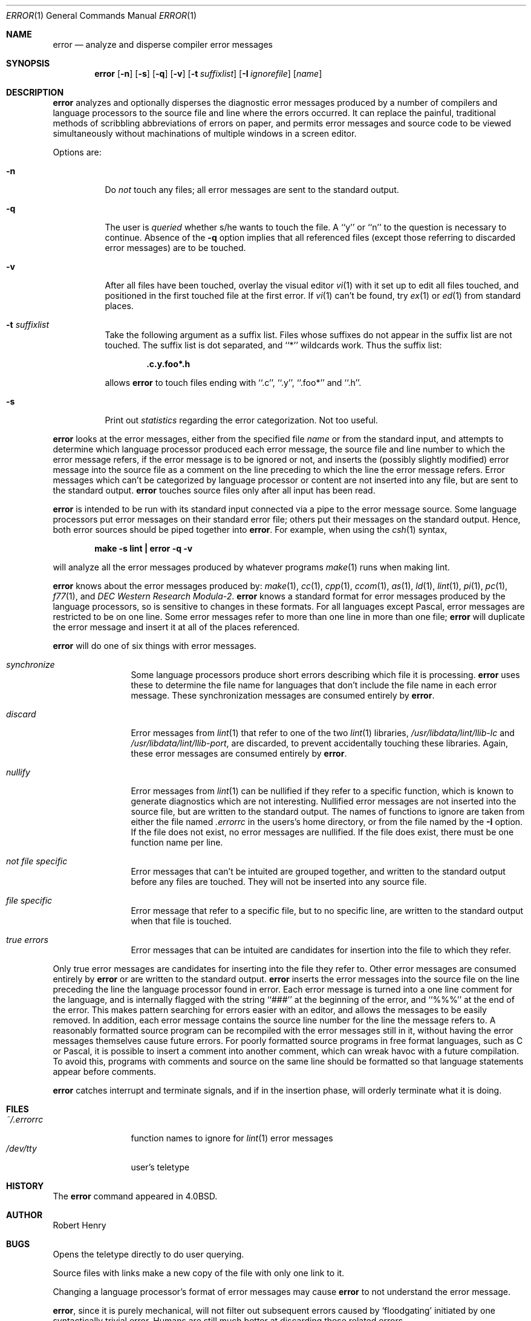 .\"	$OpenBSD: error.1,v 1.6 1999/06/05 01:21:24 aaron Exp $
.\"	$NetBSD: error.1,v 1.3 1995/09/02 06:15:20 jtc Exp $
.\"
.\" Copyright (c) 1980, 1990, 1993
.\"	The Regents of the University of California.  All rights reserved.
.\"
.\" Redistribution and use in source and binary forms, with or without
.\" modification, are permitted provided that the following conditions
.\" are met:
.\" 1. Redistributions of source code must retain the above copyright
.\"    notice, this list of conditions and the following disclaimer.
.\" 2. Redistributions in binary form must reproduce the above copyright
.\"    notice, this list of conditions and the following disclaimer in the
.\"    documentation and/or other materials provided with the distribution.
.\" 3. All advertising materials mentioning features or use of this software
.\"    must display the following acknowledgement:
.\"	This product includes software developed by the University of
.\"	California, Berkeley and its contributors.
.\" 4. Neither the name of the University nor the names of its contributors
.\"    may be used to endorse or promote products derived from this software
.\"    without specific prior written permission.
.\"
.\" THIS SOFTWARE IS PROVIDED BY THE REGENTS AND CONTRIBUTORS ``AS IS'' AND
.\" ANY EXPRESS OR IMPLIED WARRANTIES, INCLUDING, BUT NOT LIMITED TO, THE
.\" IMPLIED WARRANTIES OF MERCHANTABILITY AND FITNESS FOR A PARTICULAR PURPOSE
.\" ARE DISCLAIMED.  IN NO EVENT SHALL THE REGENTS OR CONTRIBUTORS BE LIABLE
.\" FOR ANY DIRECT, INDIRECT, INCIDENTAL, SPECIAL, EXEMPLARY, OR CONSEQUENTIAL
.\" DAMAGES (INCLUDING, BUT NOT LIMITED TO, PROCUREMENT OF SUBSTITUTE GOODS
.\" OR SERVICES; LOSS OF USE, DATA, OR PROFITS; OR BUSINESS INTERRUPTION)
.\" HOWEVER CAUSED AND ON ANY THEORY OF LIABILITY, WHETHER IN CONTRACT, STRICT
.\" LIABILITY, OR TORT (INCLUDING NEGLIGENCE OR OTHERWISE) ARISING IN ANY WAY
.\" OUT OF THE USE OF THIS SOFTWARE, EVEN IF ADVISED OF THE POSSIBILITY OF
.\" SUCH DAMAGE.
.\"
.\"	@(#)error.1	8.1 (Berkeley) 6/6/93
.\"
.Dd June 6, 1993
.Dt ERROR 1
.Os
.Sh NAME
.Nm error
.Nd analyze and disperse compiler error messages
.Sh SYNOPSIS
.Nm error
.Op Fl n
.Op Fl s
.Op Fl q
.Op Fl v
.Op Fl t Ar suffixlist
.Op Fl I Ar ignorefile
.Op Ar name
.Sh DESCRIPTION
.Nm error
analyzes and optionally disperses the diagnostic error messages
produced by a number of compilers and language processors to the source
file and line where the errors occurred.  It can replace the painful,
traditional methods of scribbling abbreviations of errors on paper, and
permits error messages and source code to be viewed simultaneously
without machinations of multiple windows in a screen editor.
.Pp
Options are:
.Bl -tag -width Ds
.It Fl n
Do
.Em not
touch any files; all error messages are sent to the
standard output.
.It Fl q
The user is
.Ar queried
whether s/he wants to touch the file.
A ``y'' or ``n'' to the question is necessary to continue.
Absence of the
.Fl q
option implies that all referenced files
(except those referring to discarded error messages)
are to be touched.
.It Fl v
After all files have been touched,
overlay the visual editor
.Xr \&vi 1
with it set up to edit all files touched,
and positioned in the first touched file at the first error.
If
.Xr \&vi 1
can't be found, try
.Xr \&ex 1
or
.Xr \&ed 1
from standard places.
.It Fl t Ar suffixlist
Take the following argument as a suffix list.
Files whose suffixes do not appear in the suffix list are not touched.
The suffix list is dot separated, and ``*'' wildcards work.
Thus the suffix list:
.Pp
.Dl ".c.y.foo*.h"
.Pp
allows
.Nm error
to touch files ending with ``.c'', ``.y'', ``.foo*'' and ``.h''.
.It Fl s
Print out
.Em statistics
regarding the error categorization.
Not too useful.
.El
.Pp
.Nm error
looks at the error messages,
either from the specified file
.Ar name
or from the standard input,
and attempts to determine which
language processor produced each error message,
the source file and line number to which the error message refers,
if the error message is to be ignored or not,
and inserts the (possibly slightly modified) error message into
the source file as a comment on the line preceding to which the
line the error message refers.
Error messages which can't be categorized by language processor
or content are not inserted into any file,
but are sent to the standard output.
.Nm error
touches source files only after all input has been read.
.Pp
.Nm error
is intended to be run
with its standard input
connected via a pipe to the error message source.
Some language processors put error messages on their standard error file;
others put their messages on the standard output.
Hence, both error sources should be piped together into
.Nm error .
For example, when using the
.Xr csh 1
syntax,
.Pp
.Dl make \-s lint \&| error \-q \-v
.Pp
will analyze all the error messages produced
by whatever programs
.Xr make 1
runs when making lint.
.Pp
.Nm error
knows about the error messages produced by:
.Xr make 1 ,
.Xr \&cc 1 ,
.Xr cpp 1 ,
.Xr ccom 1 ,
.Xr \&as 1 ,
.Xr \&ld 1 ,
.Xr lint 1 ,
.Xr \&pi 1 ,
.Xr \&pc 1 ,
.Xr f77 1 ,
and
.Em DEC Western Research Modula\-2 .
.Nm error
knows a standard format for error messages produced by
the language processors,
so is sensitive to changes in these formats.
For all languages except Pascal,
error messages are restricted to be on one line.
Some error messages refer to more than one line in more than
one file;
.Nm error
will duplicate the error message and insert it at
all of the places referenced.
.Pp
.Nm error
will do one of six things with error messages.
.Bl -tag -width Em synchronize
.It Em synchronize
Some language processors produce short errors describing
which file it is processing.
.Nm error
uses these to determine the file name for languages that
don't include the file name in each error message.
These synchronization messages are consumed entirely by
.Nm error .
.It Em discard
Error messages from
.Xr lint 1
that refer to one of the two
.Xr lint 1
libraries,
.Pa /usr/libdata/lint/llib-lc
and
.Pa /usr/libdata/lint/llib-port ,
are discarded,
to prevent accidentally touching these libraries.
Again, these error messages are consumed entirely by
.Nm error .
.It Em nullify
Error messages from
.Xr lint 1
can be nullified if they refer to a specific function,
which is known to generate diagnostics which are not interesting.
Nullified error messages are not inserted into the source file,
but are written to the standard output.
The names of functions to ignore are taken from
either the file named
.Pa .errorrc
in the users's home directory,
or from the file named by the
.Fl I
option.
If the file does not exist,
no error messages are nullified.
If the file does exist, there must be one function
name per line.
.It Em not file specific
Error messages that can't be intuited are grouped together,
and written to the standard output before any files are touched.
They will not be inserted into any source file.
.It Em file specific
Error message that refer to a specific file,
but to no specific line,
are written to the standard output when
that file is touched.
.It Em true errors
Error messages that can be intuited are candidates for
insertion into the file to which they refer.
.El
.Pp
Only true error messages are candidates for inserting into
the file they refer to.
Other error messages are consumed entirely by
.Nm error
or are written to the standard output.
.Nm error
inserts the error messages into the source file on the line
preceding the line the language processor found in error.
Each error message is turned into a one line comment for the
language,
and is internally flagged
with the string ``###'' at
the beginning of the error,
and ``%%%'' at the end of the error.
This makes pattern searching for errors easier with an editor,
and allows the messages to be easily removed.
In addition, each error message contains the source line number
for the line the message refers to.
A reasonably formatted source program can be recompiled
with the error messages still in it,
without having the error messages themselves cause future errors.
For poorly formatted source programs in free format languages,
such as C or Pascal,
it is possible to insert a comment into another comment,
which can wreak havoc with a future compilation.
To avoid this, programs with comments and source
on the same line should be formatted
so that language statements appear before comments.
.Pp
.Nm error
catches interrupt and terminate signals,
and if in the insertion phase,
will orderly terminate what it is doing.
.Sh FILES
.Bl -tag -width ~/.errorrc -compact
.It Pa ~/.errorrc
function names to ignore for
.Xr lint 1
error messages
.It Pa /dev/tty
user's teletype
.El
.Sh HISTORY
The
.Nm error
command
appeared in
.Bx 4.0 .
.Sh AUTHOR
Robert Henry
.Sh BUGS
Opens the teletype directly to do user querying.
.Pp
Source files with links make a new copy of the file with
only one link to it.
.Pp
Changing a language processor's format of error messages
may cause
.Nm error
to not understand the error message.
.Pp
.Nm error ,
since it is purely mechanical,
will not filter out subsequent errors caused by `floodgating'
initiated by one syntactically trivial error.
Humans are still much better at discarding these related errors.
.Pp
Pascal error messages belong after the lines affected
(error puts them before).  The alignment of the `\\' marking
the point of error is also disturbed by
.Nm error .
.Pp
.Nm error
was designed for work on
.Tn CRT Ns s
at reasonably high speed.
It is less pleasant on slow speed terminals, and has never been
used on hardcopy terminals.
